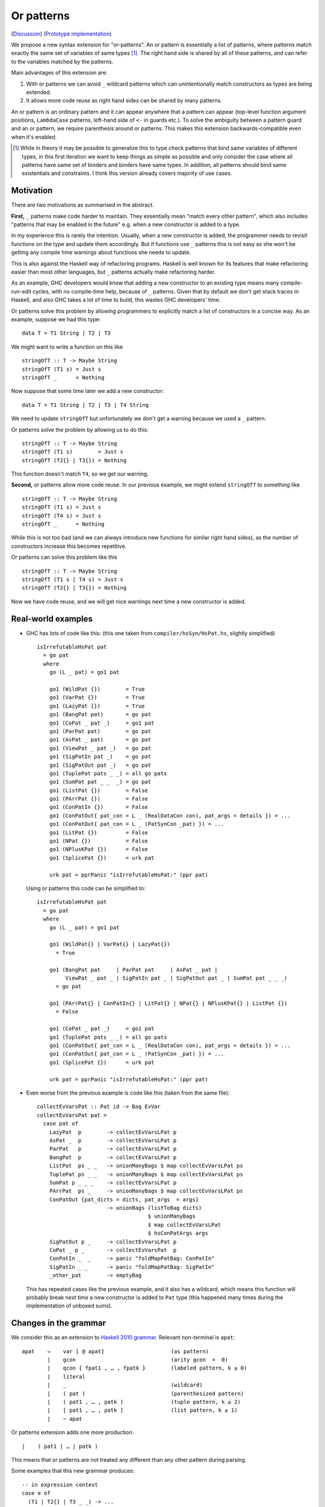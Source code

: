 .. proposal-number:: Leave blank. This will be filled in when the proposal is
                     accepted.

.. trac-ticket:: Leave blank. This will eventually be filled with the Trac
                 ticket number which will track the progress of the
                 implementation of the feature.

.. implemented:: Leave blank. This will be filled in with the first GHC version which
                 implements the described feature.

Or patterns
===========

(`Discussion <https://github.com/ghc-proposals/ghc-proposals/pull/43>`_)
(`Prototype implementation <https://github.com/osa1/ghc/tree/or_patterns>`_)

We propose a new syntax extension for "or-patterns". An or pattern is
essentially a list of patterns, where patterns match exactly the same set of
variables of same types [#]_. The right hand side is shared by all of these
patterns, and can refer to the variables matched by the patterns.

Main advantages of this extension are:

1. With or patterns we can avoid ``_`` wildcard patterns which can
   unintentionally match constructors as types are being extended.

2. It allows more code reuse as right hand sides can be shared by many
   patterns.

An or pattern is an ordinary pattern and it can appear anywhere that a pattern
can appear (top-level function argument positions, ``LambdaCase`` patterns,
left-hand side of ``<-`` in guards etc.). To solve the ambiguity between a
pattern guard and an or pattern, we require parenthesis around or patterns.
This makes this extension backwards-compatible even when it's enabled.

.. [#] While in theory it may be possible to generalize this to type check
       patterns that bind same variables of different types, in this first iteration
       we want to keep things as simple as possible and only consider the case where
       all patterns have same set of binders and binders have same types. In addition,
       all patterns should bind same existentials and constraints. I think this
       version already covers majority of use cases.

Motivation
----------

There are two motivations as summarised in the abstract.

**First,** ``_`` patterns make code harder to maintain. They essentially mean "match
every other pattern", which also includes "patterns that may be enabled in the
future" e.g. when a new constructor is added to a type.

In my experience this is rarely the intention. Usually, when a new constructor
is added, the programmer needs to revisit functions on the type and update them
accordingly. But if functions use ``_`` patterns this is not easy as she won't be
getting any compile time warnings about functions she needs to update.

This is also against the Haskell way of refactoring programs. Haskell is well
known for its features that make refactoring easier than most other languages,
but ``_`` patterns actually make refactoring harder.

As an example, GHC developers would know that adding a new constructor to an
existing type means many compile-run-edit cycles, with no compile-time help,
because of ``_`` patterns. Given that by default we don't get stack traces in
Haskell, and also GHC takes a lot of time to build, this wastes GHC developers'
time.

Or patterns solve this problem by allowing programmers to explicitly match a
list of constructors in a concise way. As an example, suppose we had this type:

::

    data T = T1 String | T2 | T3

We might want to write a function on this like

::

    stringOfT :: T -> Maybe String
    stringOfT (T1 s) = Just s
    stringOfT _      = Nothing

Now suppose that some time later we add a new constructor:

::

    data T = T1 String | T2 | T3 | T4 String

We need to update ``stringOfT`` but unfortunately we don't get a warning because
we used a ``_`` pattern.

Or patterns solve the problem by allowing us to do this:

::

    stringOfT :: T -> Maybe String
    stringOfT (T1 s)        = Just s
    stringOfT (T2{} | T3{}) = Nothing

This function doesn't match ``T4``, so we get our warning.

**Second,** or patterns allow more code reuse. In our previous example, we might
extend ``stringOfT`` to something like

::

    stringOfT :: T -> Maybe String
    stringOfT (T1 s) = Just s
    stringOfT (T4 s) = Just s
    stringOfT _      = Nothing

While this is not too bad (and we can always introduce new functions for similar
right hand sides), as the number of constructors increase this becomes
repetitive.

Or patterns can solve this problem like this

::

    stringOfT :: T -> Maybe String
    stringOfT (T1 s | T4 s) = Just s
    stringOfT (T2{} | T3{}) = Nothing

Now we have code reuse, and we will get nice warnings next time a new
constructor is added.

Real-world examples
-------------------

- GHC has lots of code like this: (this one taken from
  ``compiler/hsSyn/HsPat.hs``, slightly simplified) ::

    isIrrefutableHsPat pat
      = go pat
      where
        go (L _ pat) = go1 pat

        go1 (WildPat {})        = True
        go1 (VarPat {})         = True
        go1 (LazyPat {})        = True
        go1 (BangPat pat)       = go pat
        go1 (CoPat _ pat _)     = go1 pat
        go1 (ParPat pat)        = go pat
        go1 (AsPat _ pat)       = go pat
        go1 (ViewPat _ pat _)   = go pat
        go1 (SigPatIn pat _)    = go pat
        go1 (SigPatOut pat _)   = go pat
        go1 (TuplePat pats _ _) = all go pats
        go1 (SumPat pat _ _  _) = go pat
        go1 (ListPat {})        = False
        go1 (PArrPat {})        = False
        go1 (ConPatIn {})       = False
        go1 (ConPatOut{ pat_con = L _ (RealDataCon con), pat_args = details }) = ...
        go1 (ConPatOut{ pat_con = L _ (PatSynCon _pat) }) = ...
        go1 (LitPat {})         = False
        go1 (NPat {})           = False
        go1 (NPlusKPat {})      = False
        go1 (SplicePat {})      = urk pat

        urk pat = pprPanic "isIrrefutableHsPat:" (ppr pat)

  Using or patterns this code can be simplified to: ::

    isIrrefutableHsPat pat
      = go pat
      where
        go (L _ pat) = go1 pat

        go1 (WildPat{} | VarPat{} | LazyPat{})
          = True

        go1 (BangPat pat     | ParPat pat     | AsPat _ pat |
             ViewPat _ pat _ | SigPatIn pat _ | SigPatOut pat _ | SumPat pat _ _ _)
          = go pat

        go1 (PArrPat{} | ConPatIn{} | LitPat{} | NPat{} | NPlusKPat{} | ListPat {})
          = False

        go1 (CoPat _ pat _)     = go1 pat
        go1 (TuplePat pats _ _) = all go pats
        go1 (ConPatOut{ pat_con = L _ (RealDataCon con), pat_args = details }) = ...
        go1 (ConPatOut{ pat_con = L _ (PatSynCon _pat) }) = ...
        go1 (SplicePat {})      = urk pat

        urk pat = pprPanic "isIrrefutableHsPat:" (ppr pat)

- Even worse from the previous example is code like this (taken from the same
  file): ::

    collectEvVarsPat :: Pat id -> Bag EvVar
    collectEvVarsPat pat =
      case pat of
        LazyPat  p        -> collectEvVarsLPat p
        AsPat _  p        -> collectEvVarsLPat p
        ParPat   p        -> collectEvVarsLPat p
        BangPat  p        -> collectEvVarsLPat p
        ListPat  ps _ _   -> unionManyBags $ map collectEvVarsLPat ps
        TuplePat ps _ _   -> unionManyBags $ map collectEvVarsLPat ps
        SumPat p _ _ _    -> collectEvVarsLPat p
        PArrPat  ps _     -> unionManyBags $ map collectEvVarsLPat ps
        ConPatOut {pat_dicts = dicts, pat_args  = args}
                          -> unionBags (listToBag dicts)
                                       $ unionManyBags
                                       $ map collectEvVarsLPat
                                       $ hsConPatArgs args
        SigPatOut p _     -> collectEvVarsLPat p
        CoPat _ p _       -> collectEvVarsPat  p
        ConPatIn _  _     -> panic "foldMapPatBag: ConPatIn"
        SigPatIn _ _      -> panic "foldMapPatBag: SigPatIn"
        _other_pat        -> emptyBag

  This has repeated cases like the previous example, and it also has a
  wildcard, which means this function will probably break next time a new
  constructor is added to ``Pat`` type (this happened many times during the
  implementation of unboxed sums).

Changes in the grammar
----------------------

We consider this as an extension to `Haskell 2010 grammar
<https://www.haskell.org/onlinereport/haskell2010/haskellch10.html#x17-18000010.5>`_.
Relevant non-terminal is ``apat``: ::

  apat    →    var [ @ apat]                     (as pattern)
          |    gcon                              (arity gcon  =  0)
          |    qcon { fpat1 , … , fpatk }        (labeled pattern, k ≥ 0)
          |    literal
          |    _                                 (wildcard)
          |    ( pat )                           (parenthesized pattern)
          |    ( pat1 , … , patk )               (tuple pattern, k ≥ 2)
          |    [ pat1 , … , patk ]               (list pattern, k ≥ 1)
          |    ~ apat

Or patterns extension adds one more production: ::

          |    ( pat1 | … | patk )

This means that or patterns are not treated any different than any other
pattern during parsing.

Some examples that this new grammar produces: ::

  -- in expression context
  case e of
    (T1 | T2{} | T3 _ _) -> ...

  -- in expression context
  let ([x] | (x : _ : _)) = e1 in e2

  -- pattern guards in declarations
  f x y
    | x@(T1 | T2) <- e1
    , guard x
    = e2

  -- nested or patterns
  case e1 of
    (((T1 | T2) | T3) | T4) -> e2

Since extensions like `LambdaCase` and `MultiWayIf` (as patter guards) use
the same pattern syntax, or patterns are enabled in those too.

The new production doesn't add any ambiguities, because of the parentheses.

Informal semantics of or pattern matching
-----------------------------------------

We define informal semantics as an extension to `Haskell 2010 chapter 3.17.2: Informal Semantics of Pattern Matching <https://www.haskell.org/onlinereport/haskell2010/haskellch3.html#x8-600003.17.2>`_

- Matching the pattern ``p1 | p2 | ... | pn`` against the value ``v`` is the
  result of matching ``v`` against ``p1`` if it is not a failure, or the result
  of matching ``p2 | .. | pn`` against ``v`` otherwise.

Here are some examples: ::

    (\ (x | x) -> x) 0 => 0
    (\ ([x] | (x : _ : _)) -> x) [1, 2, 3] => 1
    (\ (Left x | Right x) -> x) (Left 1) => 1
    (\ (Left x | Right x) -> x) (Right 1) => 1
    (\ ((x, _) | (_, x)) -> x) (1, 2) => 1
    (\ (([x] | [x, _]) | ([x, _, _] | [x, _, _, _])) -> x) [1, \bot, \bot, \bot] => 1
    (\ (1 | 2 | 3) -> True) 3 => True

Interaction with guards
-----------------------

In the absence of or patterns, guards are tried sequentially and only if all of
the guards succeeded the corresponding RHS is evaluated. Example: ::

    f :: Maybe Int -> Maybe Int -> Maybe Int
    f (Just x) (Just y)                 -- first case
      | even x                          -- guard 1
      , even y                          -- guard 2
      = Just (x + y)
    f (Just x) _                        -- second case
      | even x                          -- guard 3
      = Just x
    f _ _
      = Nothing

To evaluate ``f (Just 2) (Just 1)`` first two guards of the first case is
tried. Because second guard fails, second case is tried and ``Just x`` is
evaluated as a result.

In the presence of or patterns, two different semantics is possible. Running
example: ::

    f :: (Int, Int) -> Bool
    f ((x, _) | (_, x))
      | even x
      = True
    f _
      = False

    main = print (f (1, 2))

**First semantics** is called "single-match" or "non-backtracking" or "left
priority". In this semantics guards are tried after a match in the or pattern.
If any of the guards fail, the whole match fails.

In this semantics the program above prints ``False``: matching the pattern
``(x, _)`` succeeds and the guard is tried. Because the guard is failed, the
match is considered as failed.

**Second semantics** is called "multi-match" or "backtracking". In this semantics
guards are tried for every succeeding pattern in an or pattern.

In this semantics the program above prints ``True``: matching the pattern ``(x,
_)`` succeeds and the guard is tried. Guard fails, so next pattern in the or
pattern, ``(_, x)`` is tried. Match succeeds and the guard is tried. Guard also
succeeds, so the corresponding expression ``True`` is evaluated.

Reference: `Haskell 2010 Chapter 3.13: Case Expressions
<https://www.haskell.org/onlinereport/haskell2010/haskellch3.html#x8-460003.13>`_

Formal semantics of or pattern matching
---------------------------------------

We give formal semantics of or patterns as a series of identities, in the style
of `Haskell 2010 Report chapter 3.17.3
<https://www.haskell.org/onlinereport/haskell2010/haskellch3.html#x8-610003.17.3>`_.
We give rules for both "backtracking" and "non-backtracking" semantics.

Non-backtracking semantics
~~~~~~~~~~~~~~~~~~~~~~~~~~

We add one rule to chapter 3.17.3 Figure 3.2: ::

    (or_1) case v of { (p1 | … | pN) -> e; _ -> e' }
           =
           case v of { p1 -> e; …; pN -> e; _ -> e' }

This rule is enough to define non-backtracking semantics. As an example
evaluation of the running example from informal semantics section with this
rule, see Appendix A.

Backtracking semantics
~~~~~~~~~~~~~~~~~~~~~~

Backtracking semantics requires changes in the existing rules. We distinguish
these two types of patterns:

- **Simple patterns** are patterns that are not themselves or patterns and do
  not contain or patterns.

- **Complex patterns** are either or patterns or other patterns that contain or
  patterns.

For simple patterns, existing rules apply.

For complex patterns, we "float" or patterns to the outer level by duplicating
the pattern surrounding the or pattern. For example: ::

    C (p1 | p2) ==> (C p1 | C p2)

We then modify rule ``c`` to add a side-condition: ::

    case v of { p | gs1 -> e1 ; …
                 | gsn -> en where { decls }
                _     -> e′ }
    = case e′ of { y ->
       case v of {
         p -> let { decls } in
              case () of {
                () | gs1 -> e1;
                _ -> … case () of {
                           () | gsn -> en;
                           _  -> y } … }
         _ -> y }}
    where y is a new variable
      and p is a simple pattern

Finally we add a rule with a left-hand side similar to ``c`` but only works when
pattern is an or pattern: ::

    (or_2)
    case v of { (p1 | … | pN)
                 | gs1 -> e1 ; …
                 | gsn -> en where { decls }
                _     -> e′ }
    = case v of {
        p1 | gs1 -> e1 ; …
           | gsn -> en where { decls }
           _     -> … case v of {
                        pN | gs1 -> e1 ; …
                           | gsn -> en where { decls }
                           | _   -> e' } … }

As an example evaluation of the running example from informal semantics section
with this rule, see Appendix A.

Interaction with other extensions
---------------------------------

Pattern synonyms
~~~~~~~~~~~~~~~~

Or patterns can be used in "unidirectional" or "explicitly bidirectional"
pattern synonyms. For example ::

    pattern Some x <- (Left x | Right x)

defines a unidirectional pattern synonym, because expression meaning of ``Some
x`` is not clear. It can be made bidirectional using the bidirectional pattern
synonym syntax: ::

    pattern Some x <- (Left x | Right x) where
        Some x = Right x

View patterns
~~~~~~~~~~~~~
`View patterns add one rule
<https://downloads.haskell.org/~ghc/latest/docs/html/users_guide/glasgow_exts.html#ghc-flag--XViewPatterns>`_
to Haskell 2010 semantics of pattern matching: ::

    case v of { (e -> p) -> e1 ; _ -> e2 }
    =
    case (e v) of { p -> e1 ; _ -> e2 }

Here's an example function that uses view patterns and or patterns: ::

    is_mm' :: (Int, Int) -> Bool
    is_mm' ((even -> True, _) | (_, even -> True))
      = True
    is_mm' _
      = False

Here ``is_mm' (1, 2)`` should return ``True``. For this rules ``or_1`` and
``or_2`` should apply before the view pattern rule.

Another (somewhat superficial) example: ::

    printConst :: Show a => a -> a
    printConst a = trace (show a) a

    is_mm'' :: Bool -> Bool
    is_mm'' ((printConst -> x) | (printConst -> x))
      | True <- x
      = True
    is_mm'' _
      = False

Under ``rule_2``, ``is_mm'' False`` should print ``False`` twice and finally
return ``False``. Under ``rule_1`` it should print ``False`` once.

Here are some example functions that work as expected in the prototype
implementation: ::

    -- is_mm' (1, 2) == True
    is_mm' :: (Int, Int) -> Bool
    is_mm' ((even -> True, _) | (_, even -> True))
      = True
    is_mm' _
      = False

    -- or_view_1 "1:" (Left 123) == "1:123"
    -- or_view_1 "1:" (Right True) == "True"
    or_view_1 :: String -> Either Int Bool -> String
    or_view_1 pfx (Left (((pfx ++) . show) -> x) | Right (show -> x)) = x

    -- or_view_2 1 == 1
    -- or_view_2 2 == 2
    or_view_2 :: Int -> Int
    or_view_2 (toEither -> (Left x | Right x)) = x

    toEither :: Int -> Either Int Int
    toEither x
      | odd x     = Left x
      | otherwise = Right x

    printConst :: Show a => a -> a
    printConst a = trace (show a) a

    -- is_mm'' False == False (prints False twice)
    is_mm'' :: Bool -> Bool
    is_mm'' ((printConst -> x) | (printConst -> x))
      | True <- x
      = True
    is_mm'' _
      = False

Bang patterns
~~~~~~~~~~~~~
`Bang patterns extension
<https://downloads.haskell.org/~ghc/latest/docs/html/users_guide/glasgow_exts.html#dynamic-semantics-of-bang-patterns>`_
adds one new identity rule to case expression semantics and two new desugaring
rules for let bindings. None of these rules have any unexpected interactions
with or patterns (or patterns are naturally supported in ``pat``s and ``p``s
in the desugaring and identity rules for bang patterns).

Some example programs that work as expected in the prototype implementation: ::

    -- does not fail
    main = do
      let (Left x | Right x) = undefined
      return ()

    -- fails
    main = do
      let !(Left x | Right x) = undefined
      return ()

    -- does not fail
    main = do
      let e@(Left !x | Right x) = Right undefined
      e `seq` return ()

    -- fails
    main = do
      let e@(Left !x | Right x) = Left undefined
      e `seq` return ()

Irrefutable patterns
~~~~~~~~~~~~~~~~~~~~

Similar to bang patterns, irrefutable patterns are naturally supported. An
example that works as expected in the prototype implementation: ::

    print ((\ ~(Left x | Right x) -> 0 :: Int) undefined) -- prints 0

Drawbacks
---------

TBD

Alternatives
------------

Alternative syntax
~~~~~~~~~~~~~~~~~~

One alternative to the proposed syntax is using ``/`` instead of ``|`` to avoid
parentheses in some cases (thanks to joe462 for the suggestion). This can't
completely eliminate parentheses around or patterns, as the following example
demonstrates: ::

  f T1{} / T2{} / T3 T4 = ...

This could mean one of these two: ::

  -- a function with two arguments
  f (T1{} / T2{} / T3) T4 = ...

  -- a function with one argument
  f (T1{} / T2{} / T3 T1) = ...

  -- where the argument is defined like
  data T = T1 | T2 | T3 T

Hiding constructors by providing destructor functions (eliminators)
~~~~~~~~~~~~~~~~~~~~~~~~~~~~~~~~~~~~~~~~~~~~~~~~~~~~~~~~~~~~~~~~~~~

One way to have some of the benefits of or patterns is to hide constructors of
a type and provide constructor and destructor functions instead. Example: ::

    module T (T, t1, t2, t3, matchT) where

    data T a b = T1 | T2 a | T3 a b

    t1 = T1
    t2 = T2
    t3 = T3

    matchT :: T a b -> ret -> (a -> ret) -> (a -> b -> ret) -> ret
    matchT t on_t1 on_t2 on_t3 =
      case t of
        T1     -> on_t1
        T2 a   -> on_t2 a
        T3 a b -> on_t3 a b

This module gives no way to match on values of type ``T`` and case analysis
have to be done using ``matchT``. When a new constructor is added, type of
``matchT`` changes, and so all call sites generate a compile-time error.

However, this isn't as flexible as having or patterns. Most importantly, nested
patterns and guards can't be implemented as easily in this style. There're also
other smaller problems, for example, there's no direct translation of this
expression: ::

    case (x :: T Int Int) of
      T1 -> e1
      (T2 a | T3 _ a) -> e2

Closest expression to this is: ::

    matchT x e1 (\a -> e2) (\_ a -> e2)

which duplicates ``e2``.

Or patterns in other languages
------------------------------

OCaml
~~~~~

From `OCaml manual <http://caml.inria.fr/pub/docs/manual-ocaml/patterns.html#sec108>`_:

    The pattern ``pattern1 | pattern2`` represents the logical “or” of the two
    patterns ``pattern1`` and ``pattern2``. A value matches ``pattern1 |
    pattern2`` if it matches ``pattern1 or pattern2``. The two sub-patterns
    ``pattern1`` and ``pattern2`` must bind exactly the same identifiers to
    values having the same types. Matching is performed from left to right.
    More precisely, in case some value v matches ``pattern1 | pattern2``, the
    bindings performed are those of ``pattern1`` when v matches ``pattern1``.
    Otherwise, value ``v`` matches ``pattern2`` whose bindings are performed.

OCaml implements "single-match" semantics. `OCaml manual chapter on guards
<http://caml.inria.fr/pub/docs/manual-ocaml/expr.html#sec123>`_ doesn't
explicitly mention or patterns, but it can be inferred from the text that
guards are tested once on a match.

`Ambiguous pattern variables
<http://gallium.inria.fr/~scherer/research/ambiguous_pattern_variables/ml_workshop_2016.abstract.pdf>`_
explains how single-match semantics can be confusing to users, and explains
design of the warning OCaml 4.03 prints when potentially confusing guard is used
with an or pattern. The warning works like this:

Suppose we have an or pattern ``p1 | p2 | p3 ... pN``, and a variable ``x`` used
in patterns.

- ``x`` is *stable* if in all of the patterns it's used in the same location.
  The paper gives this example: ::

    ((x, None, _) | (x, _, None))

  Note that for this to hold the pattern must match a product type.

- ``x`` is *stable* if none of the pattern can match at the same time. The
  paper gives this example: ::

    ((x, None, _) | (_, Some _, x))

  Another example is when matching different constructors of a sum type: ::

    (Left x | Right x)

If a variable used in an or pattern is not *stable*, it's *ambiguous* and
reported in a warning: ::

    Warning 57: Ambiguous or-pattern variables under guard;
    variable x may match different arguments. (See manual section 8.5)

If we choose to implement the single-match semantics we should implement a
similar warning.

Rust
~~~~

Rust seems to support a simpler version of or patterns. `Relevant section in
the language reference
<https://doc.rust-lang.org/reference.html#match-expressions>`_ doesn't say much
about it, but the implementation seems to support or patterns only at the top
layer of patterns. These are fine: ::

    match i {
        Ok(1) | Ok(2) => {}
        _ => {}
    }

    enum T {
        T1(i32),
        T2(i32),
        T3(i32),
    }

    match x {
        T::T1(a) | T::T2(a) | T::T3(a) => { println!("{:?}", a); }
    }

But this fails with a parse error: ::

    match i {
        Ok(1 | 2) => {}
        _ => {}
    }

    error: expected one of `)`, `,`, `...`, or `..`, found `|`
      --> pat.rs:24:14
       |
    24 |         Ok(1 | 2) => { println!("ok"); }
       |              ^

Implementation Plan
-------------------

Or patterns require changes in the parser, type checker, pattern checker and
compiler (``match`` function). Lexer already generates ``|`` tokens so no
changes needed. There are no changes in Core.

A prototype implementation is currently in progress at
https://github.com/osa1/ghc/tree/or_patterns.

Parsing
~~~~~~~

Parsing is easily done by extending the production that generates (boxed or
unboxed) tuple and unboxed sum patterns (`example implementation
<https://github.com/osa1/ghc/commit/71831b4de5865529c819684d4215d0c02104679c#diff-72873ca71a4ec70caca296d4af035076>`_).

Type checking
~~~~~~~~~~~~~

TODO

Pattern checking
~~~~~~~~~~~~~~~~

TODO

Desugaring to GHC Core (match function)
~~~~~~~~~~~~~~~~~~~~~~~~~~~~~~~~~~~~~~~

We take advantage of the recent join points work. When we see a match with an
or pattern, we first generate a join point for the RHS: ::

    case x of
      (P1 y | P2 y) -> RHS1
      P3            -> RHS2

    ==>

    join {
        rhs1 :: ...
        rhs1 y = RHS1 } in
    case x of
      P1 y -> rhs1 y
      P2 y -> rhs1 y
      P3   -> RHS2

This is similar to how pattern errors for unhandled cases are compiled, except
we mark ``rhs1`` as join point explicitly during desugaring, rather that
relying on the optimizer, to avoid accidentally generating slow code.

An example with nested patterns: ::

    -- Haskell expression
    case x0 of
      ((Left x | Right x), (Left y | Right y)) -> e1

    ==>

    -- GHC Core
    case x0 of
      (x0_1, x0_2) ->
        join {
            rhs1 x =
              join {
                  rhs2 y = e1
              } in
              case x0_2 of
                Left  y -> rhs2 y
                Right y -> rhs2 y
        } in
        case x0_1 of
          Left  x -> rhs1 x
          Right x -> rhs1 x

Desugaring in the prototype implementation
~~~~~~~~~~~~~~~~~~~~~~~~~~~~~~~~~~~~~~~~~~

The prototype implementation uses a pre-processing step for eliminating or
patterns, leaving `match` unchanged.

The trouble with changing `match` is

- Every single pattern group (e.g. "literals", "data constructors") need to
  handle or patterns. This requires quite invasive changes.

- Match function operates in `DsM` monad and otherwise don't allow accumulating
  new bindings during compilation (we need this to be able to introduce join
  points for RHSs).

A simpler alternative is to use a pre-processing step that eliminates or
patterns before leaving compilation to `match`. This steps runs in
`matchWrapper`. In summary, this pass does this:

- Check if the equation has any or patterns.

  - If it doesn't, nothing to do, just call `match`.

  - Otherwise introduce a join point for the RHS. This join point takes, as
    arguments, all of the binders in the equation. Then flatten the equation
    (eliminate or patterns), using the same RHS that jumps to the join point for
    all equations.

    For example, given this equation: ::

        [ (p1 | p2), (p3 | p4) ] -> RHS

    we flatten it as ::

        [ [ p1, p3 ] -> jump p1 bndrs
        , [ p1, p4 ] -> jump p1 bndrs
        , [ p2, p3 ] -> jump p1 bndrs
        , [ p2, p4 ] -> jump p1 bndrs
        ]

    where `p1` is the joint point and `bndrs` is all of the binders in an
    equation (remember that in an or pattern all alternatives bind exactly the
    same set of variables of same types, so equations in this exapanded form
    bind the same set of variables).

Disadvantages of this approach:

- Introducing a pre-processing step just for or patterns is ugly. The
  pre-processing step runs on every pattern matching expression, and adds a
  traversal cost in the best case (when equations don't have any or patterns).

- Flattening step potentially introduces exponential number of new equations.
  Unfortunately there's no way around that unless we change `Core` and `Stg` to
  support or patterns.

Unresolved Questions
--------------------

- We need to figure how this interacts with

  - GADTs
  - Existentials

Appendix A: Evaluation of the running example
---------------------------------------------

Non-backtracking semantics (rule or_1)
~~~~~~~~~~~~~~~~~~~~~~~~~~~~~~~~~~~~~~

::

    (original expression)
    case v of
      ((x, _) | (_, x))
        | even x
        -> True
      _ -> False

    ==> (rule b)

    case v of
      ((x, _) | (_, x))
        | even x
        -> True
      _ -> case v of
             _ -> False

    ==> (rule c)

    case False of
      y ->
        case v of
          ((x, _) | (_, x))
            case () of
              () | even x -> True
              _ -> y
          _ -> y
    (y fresh)

    ==> (rule v)

    case False of
      y ->
        case v of
          ((x, _) | (_, x)) -> if even x then True else y
          _ -> y

    ==> (rule or_1)

    case False of
      y -> case v of
             (x, _) -> if even x then True else y
             (_, x) -> if even x then True else y
             _ -> y

    ==> (rule b)

    case False of
      y -> case v of
             (x, _) -> if even x then True else y
             _ -> case v of
                    (_, x) -> if even x then True else y
                    _ -> case v of
                           _ -> y

At this point we don't have any or patterns and substituting ``(1, 2)`` for
``v`` and further simplifications using identities from the manual reveals that
this indeed implements non-backtracking semantics.

Backtracking semantics (rule or_2)
~~~~~~~~~~~~~~~~~~~~~~~~~~~~~~~~~~

::

    (original expression)
    case v of
      ((x, _) | (_, x))
        | even x
        -> True
      _ -> False

    ==> (or_2)

    case v of
      (x, _)
        | even x -> True
        | _ -> case v of
                 (_, x)
                   | even x -> True
                   | _ -> False

At this point we don't have any complex patterns and we apply original rules as
usual. After substituting ``(1, 2)`` for ``v`` we get ``True`` as expected.

